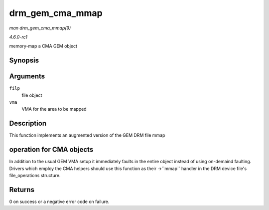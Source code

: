 
.. _API-drm-gem-cma-mmap:

================
drm_gem_cma_mmap
================

*man drm_gem_cma_mmap(9)*

*4.6.0-rc1*

memory-map a CMA GEM object


Synopsis
========

.. c:function:: int drm_gem_cma_mmap( struct file * filp, struct vm_area_struct * vma )

Arguments
=========

``filp``
    file object

``vma``
    VMA for the area to be mapped


Description
===========

This function implements an augmented version of the GEM DRM file mmap


operation for CMA objects
=========================

In addition to the usual GEM VMA setup it immediately faults in the entire object instead of using on-demaind faulting. Drivers which employ the CMA helpers should use this
function as their ->``mmap`` handler in the DRM device file's file_operations structure.


Returns
=======

0 on success or a negative error code on failure.
